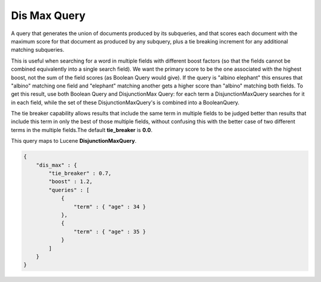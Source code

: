 =============
Dis Max Query
=============

A query that generates the union of documents produced by its subqueries, and that scores each document with the maximum score for that document as produced by any subquery, plus a tie breaking increment for any additional matching subqueries. 


This is useful when searching for a word in multiple fields with different boost factors (so that the fields cannot be combined equivalently into a single search field).  We want the primary score to be the one associated with the highest boost, not the sum of the field scores (as Boolean Query would give). If the query is "albino elephant" this ensures that "albino" matching one field and "elephant" matching another gets a higher score than "albino" matching both fields. To get this result, use both Boolean Query and DisjunctionMax Query: for each term a DisjunctionMaxQuery searches for it in each field, while the set of these DisjunctionMaxQuery's is combined into a BooleanQuery. 


The tie breaker capability allows results that include the same term in multiple fields to be judged better than results that include this term in only the best of those multiple fields, without confusing this with the better case of two different terms in the multiple fields.The default **tie_breaker** is **0.0**.


This query maps to Lucene **DisjunctionMaxQuery**.


.. code-block:: js


    {
        "dis_max" : {
            "tie_breaker" : 0.7,
            "boost" : 1.2,
            "queries" : [
                {
                    "term" : { "age" : 34 }
                },
                {
                    "term" : { "age" : 35 }
                }
            ]
        }
    }    



